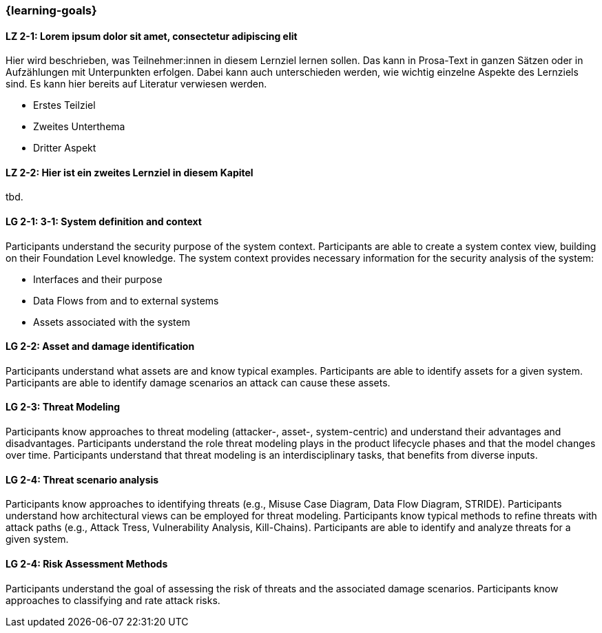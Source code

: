 === {learning-goals}

// tag::DE[]
[[LZ-2-1]]
==== LZ 2-1: Lorem ipsum dolor sit amet, consectetur adipiscing elit
Hier wird beschrieben, was Teilnehmer:innen in diesem Lernziel lernen sollen. Das kann in Prosa-Text
in ganzen Sätzen oder in Aufzählungen mit Unterpunkten erfolgen. Dabei kann auch unterschieden werden,
wie wichtig einzelne Aspekte des Lernziels sind. Es kann hier bereits auf Literatur verwiesen werden.

* Erstes Teilziel
* Zweites Unterthema
* Dritter Aspekt

[[LZ-2-2]]
==== LZ 2-2: Hier ist ein zweites Lernziel in diesem Kapitel
tbd.

// end::DE[]

// tag::EN[]
[[LG-2-1]]
==== LG 2-1: 3-1: System definition and context
Participants understand the security purpose of the system context. Participants are able to create
a system contex view, building on their Foundation Level knowledge.
The system context provides necessary information for the security analysis of the system:

* Interfaces and their purpose
* Data Flows from and to external systems
* Assets associated with the system

[[LG-2-2]]
==== LG 2-2: Asset and damage identification

Participants understand what assets are and know typical examples.
Participants are able to identify assets for a given system.
Participants are able to identify damage scenarios an attack can cause these assets.

[[LG-2-3]]
==== LG 2-3: Threat Modeling

Participants know approaches to threat modeling (attacker-, asset-, system-centric) and understand 
their advantages and disadvantages.
Participants understand the role threat modeling plays in the product lifecycle phases and that the
model changes over time.
Participants understand that threat modeling is an interdisciplinary tasks, that benefits from diverse
inputs.

[[LG-2-4]]
==== LG 2-4: Threat scenario analysis

Participants know approaches to identifying threats (e.g., Misuse Case Diagram, Data Flow Diagram,
STRIDE).
Participants understand how architectural views can be employed for threat modeling.
Participants know typical methods to refine threats with attack paths (e.g., Attack Tress, Vulnerability
Analysis, Kill-Chains).
Participants are able to identify and analyze threats for a given system.

[[LG-2-5]]
==== LG 2-4: Risk Assessment Methods

Participants understand the goal of assessing the risk of threats and the associated damage scenarios.
Participants know approaches to classifying and rate attack risks.
// end::EN[]
